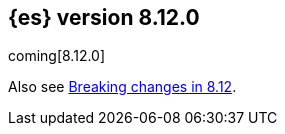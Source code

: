 [[release-notes-8.12.0]]
== {es} version 8.12.0

coming[8.12.0]

Also see <<breaking-changes-8.12,Breaking changes in 8.12>>.


